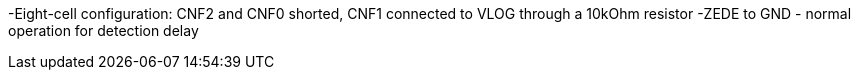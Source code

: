 -Eight-cell configuration: CNF2 and CNF0 shorted, CNF1 connected to VLOG through a 10kOhm resistor
-ZEDE to GND - normal operation for detection delay
 

